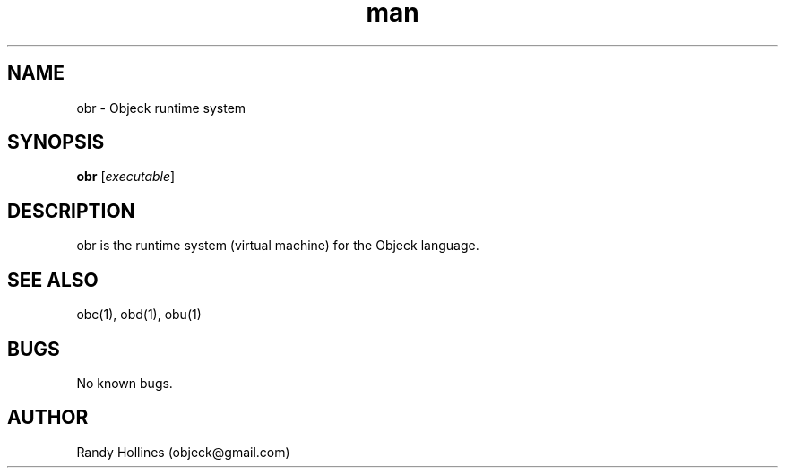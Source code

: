 .\" Man page for obr.
.\" Contact object@gmail.com to correct errors or typos.
.TH man 1 "7 Jan 2015" "3.5-999999999999999999999999999999999999999999999999999999999999999999999999999999999999999999999999999-1" "obr man page"
.SH NAME
obr \- Objeck runtime system
.SH SYNOPSIS
.B obr
[\fIexecutable\fR]
.SH DESCRIPTION
obr is the runtime system (virtual machine) for the Objeck language.
.SH SEE ALSO
obc(1), obd(1), obu(1)
.SH BUGS
No known bugs.
.SH AUTHOR
Randy Hollines (objeck@gmail.com)
